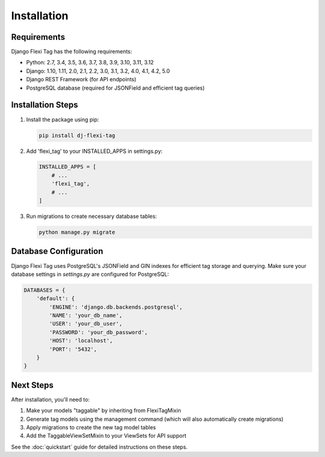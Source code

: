 =============
Installation
=============

Requirements
===========

Django Flexi Tag has the following requirements:

* Python: 2.7, 3.4, 3.5, 3.6, 3.7, 3.8, 3.9, 3.10, 3.11, 3.12
* Django: 1.10, 1.11, 2.0, 2.1, 2.2, 3.0, 3.1, 3.2, 4.0, 4.1, 4.2, 5.0
* Django REST Framework (for API endpoints)
* PostgreSQL database (required for JSONField and efficient tag queries)

Installation Steps
===============

1. Install the package using pip:

   .. code-block:: bash

       pip install dj-flexi-tag

2. Add 'flexi_tag' to your INSTALLED_APPS in settings.py:

   .. code-block:: python

       INSTALLED_APPS = [
           # ...
           'flexi_tag',
           # ...
       ]

3. Run migrations to create necessary database tables:

   .. code-block:: bash

       python manage.py migrate

Database Configuration
====================

Django Flexi Tag uses PostgreSQL's JSONField and GIN indexes for efficient tag storage and querying. Make sure your database settings in `settings.py` are configured for PostgreSQL:

.. code-block:: python

    DATABASES = {
        'default': {
            'ENGINE': 'django.db.backends.postgresql',
            'NAME': 'your_db_name',
            'USER': 'your_db_user',
            'PASSWORD': 'your_db_password',
            'HOST': 'localhost',
            'PORT': '5432',
        }
    }

Next Steps
=========

After installation, you'll need to:

1. Make your models "taggable" by inheriting from FlexiTagMixin
2. Generate tag models using the management command (which will also automatically create migrations)
3. Apply migrations to create the new tag model tables
4. Add the TaggableViewSetMixin to your ViewSets for API support

See the :doc:`quickstart` guide for detailed instructions on these steps.

